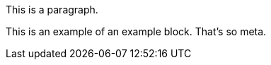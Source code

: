 This is a paragraph.

// A comment block
// that spans multiple lines.

====
This is an example of an example block.
That's so meta.
====
